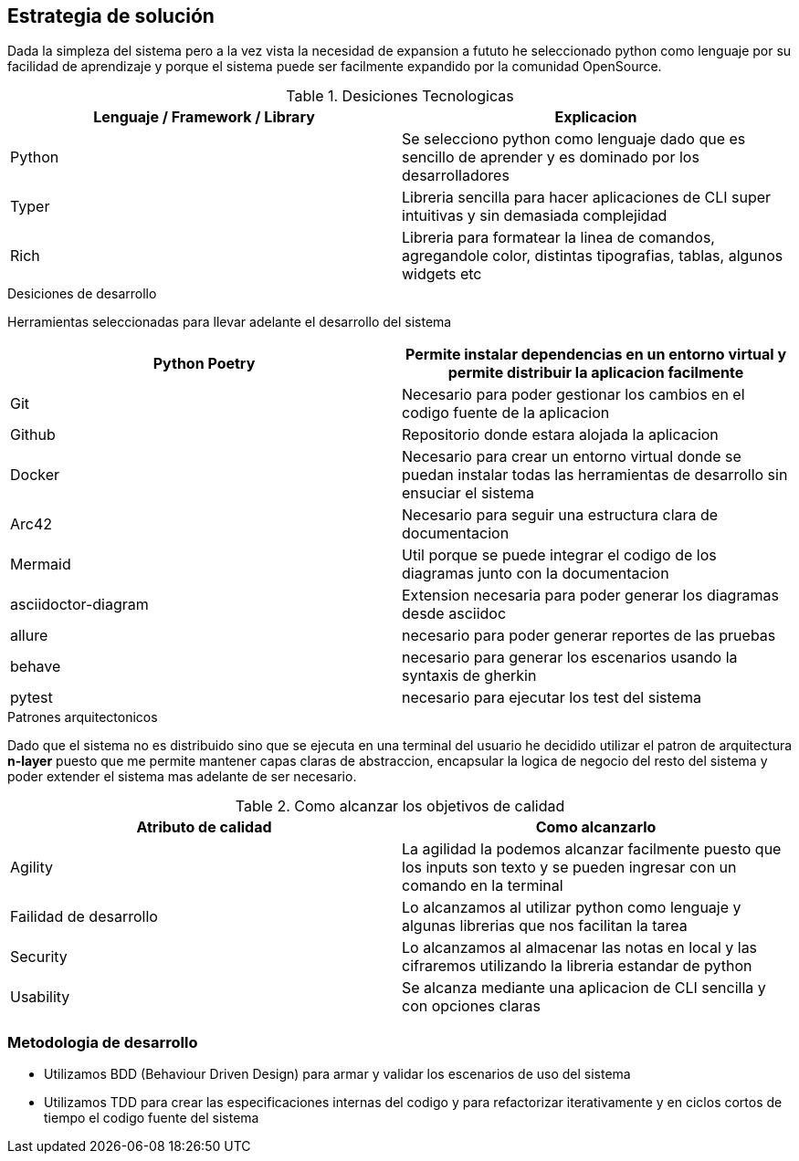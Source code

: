 ifndef::imagesdir[:imagesdir: ../images]

[[section-solution-strategy]]
== Estrategia de solución

Dada la simpleza del sistema pero a la vez vista la necesidad de expansion a fututo
he seleccionado python como lenguaje por su facilidad de aprendizaje y porque el sistema
puede ser facilmente expandido por la comunidad OpenSource.


.Desiciones Tecnologicas
[options="header"]
|===
| Lenguaje / Framework / Library | Explicacion
| Python | Se selecciono python como lenguaje dado que es sencillo de aprender y es dominado por los desarrolladores
| Typer | Libreria sencilla para hacer aplicaciones de CLI super intuitivas y sin demasiada complejidad
| Rich | Libreria para formatear la linea de comandos, agregandole color, distintas tipografias, tablas, algunos widgets etc 
|===

.Desiciones de desarrollo

Herramientas seleccionadas para llevar adelante el desarrollo del sistema

[options="header"]
|===
| Python Poetry | Permite instalar dependencias en un entorno virtual y permite distribuir la aplicacion facilmente
| Git | Necesario para poder gestionar los cambios en el codigo fuente de la aplicacion
| Github | Repositorio donde estara alojada la aplicacion
| Docker | Necesario para crear un entorno virtual donde se puedan instalar todas las herramientas de desarrollo sin ensuciar el sistema
| Arc42 | Necesario para seguir una estructura clara de documentacion
| Mermaid | Util porque se puede integrar el codigo de los diagramas junto con la documentacion
| asciidoctor-diagram | Extension necesaria para poder generar los diagramas desde asciidoc
| allure | necesario para poder generar reportes de las pruebas
| behave | necesario para generar los escenarios usando la syntaxis de gherkin
| pytest | necesario para ejecutar los test del sistema
|===

.Patrones arquitectonicos

Dado que el sistema no es distribuido sino que se ejecuta en una terminal del usuario
he decidido utilizar el patron de arquitectura **n-layer** puesto que me permite mantener
capas claras de abstraccion, encapsular la logica de negocio del resto del sistema y poder extender
el sistema mas adelante de ser necesario.

.Como alcanzar los objetivos de calidad

[options="header"]
|===
| Atributo de calidad | Como alcanzarlo
| Agility | La agilidad la podemos alcanzar facilmente puesto que los inputs son texto y se pueden ingresar con un comando en la terminal
| Failidad de desarrollo | Lo alcanzamos al utilizar python como lenguaje y algunas librerias que nos facilitan la tarea
| Security | Lo alcanzamos al almacenar las notas en local y las cifraremos utilizando la libreria estandar de python
| Usability | Se alcanza mediante una aplicacion de CLI sencilla y con opciones claras
|===

=== Metodologia de desarrollo
* Utilizamos BDD (Behaviour Driven Design) para armar y validar los escenarios de uso del sistema
* Utilizamos TDD para crear las especificaciones internas del codigo y para refactorizar iterativamente y en ciclos cortos de tiempo el codigo fuente del sistema
